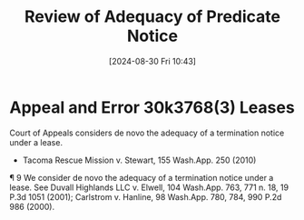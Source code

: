 #+title:      Review of Adequacy of Predicate Notice
#+date:       [2024-08-30 Fri 10:43]
#+filetags:   :notice:review:standard:ud:
#+identifier: 20240830T104319

* Appeal and Error 30k3768(3) Leases
Court of Appeals considers de novo the adequacy of a termination notice under a lease.
- Tacoma Rescue Mission v. Stewart, 155 Wash.App. 250 (2010)


¶ 9 We consider de novo the adequacy of a termination notice under a
lease. See Duvall Highlands LLC v. Elwell, 104 Wash.App. 763, 771
n. 18, 19 P.3d 1051 (2001); Carlstrom v. Hanline, 98 Wash.App. 780,
784, 990 P.2d 986 (2000).
